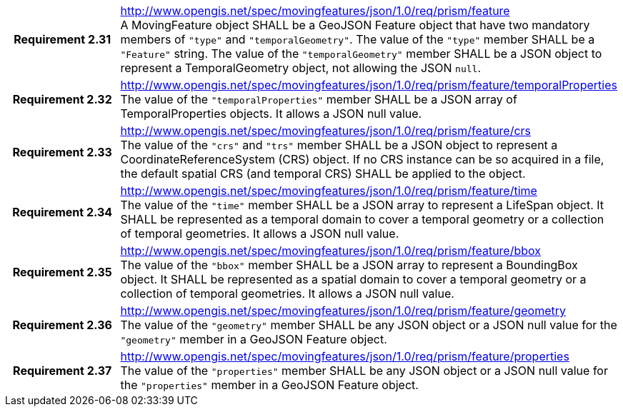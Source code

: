 [cols="1h,3a",width="100%"]
|===
|*Requirement 2.31* |
http://www.opengis.net/spec/movingfeatures/json/1.0/req/prism/feature +
A MovingFeature object SHALL be a GeoJSON Feature object that have two mandatory members of `"type"` and `"temporalGeometry"`.
The value of the `"type"` member SHALL be a `"Feature"` string.
The value of the `"temporalGeometry"` member SHALL be a JSON object to represent a TemporalGeometry object, not allowing the JSON `null`.
|*Requirement 2.32* |
http://www.opengis.net/spec/movingfeatures/json/1.0/req/prism/feature/temporalProperties +
The value of the `"temporalProperties"` member SHALL be a JSON array of TemporalProperties objects. It allows a JSON null value.
|*Requirement 2.33* |
http://www.opengis.net/spec/movingfeatures/json/1.0/req/prism/feature/crs +
The value of the `"crs"` and `"trs"` member SHALL be a JSON object to represent a CoordinateReferenceSystem (CRS) object.
If no CRS instance can be so acquired in a file, the default spatial CRS (and temporal CRS) SHALL be applied to the object.
|*Requirement 2.34* |
http://www.opengis.net/spec/movingfeatures/json/1.0/req/prism/feature/time +
The value of the `"time"` member SHALL be a JSON array to represent a LifeSpan object.
It SHALL be represented as a temporal domain to cover a temporal geometry or a collection of temporal geometries.
It allows a JSON null value.
|*Requirement 2.35* |
http://www.opengis.net/spec/movingfeatures/json/1.0/req/prism/feature/bbox +
The value of the `"bbox"` member SHALL be a JSON array to represent a BoundingBox object.
It SHALL be represented as a spatial domain to cover a temporal geometry or a collection of temporal geometries.
It allows a JSON null value.
|*Requirement 2.36* |
http://www.opengis.net/spec/movingfeatures/json/1.0/req/prism/feature/geometry +
The value of the `"geometry"` member SHALL be any JSON object or a JSON null value for the `"geometry"` member in a GeoJSON Feature object.
|*Requirement 2.37* |
http://www.opengis.net/spec/movingfeatures/json/1.0/req/prism/feature/properties +
The value of the `"properties"` member SHALL be any JSON object or a JSON null value for the `"properties"` member in a GeoJSON Feature object.
|===
